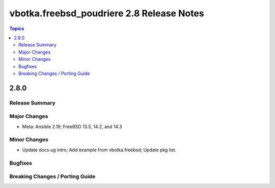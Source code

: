 ==========================================
vbotka.freebsd_poudriere 2.8 Release Notes
==========================================

.. contents:: Topics


2.8.0
=====

Release Summary
---------------

Major Changes
-------------
* Meta: Ansible 2.19; FreeBSD 13.5, 14.2, and 14.3

Minor Changes
-------------
* Update docs ug intro; Add example from vbotka.freebsd; Update pkg list.

Bugfixes
--------

Breaking Changes / Porting Guide
--------------------------------
